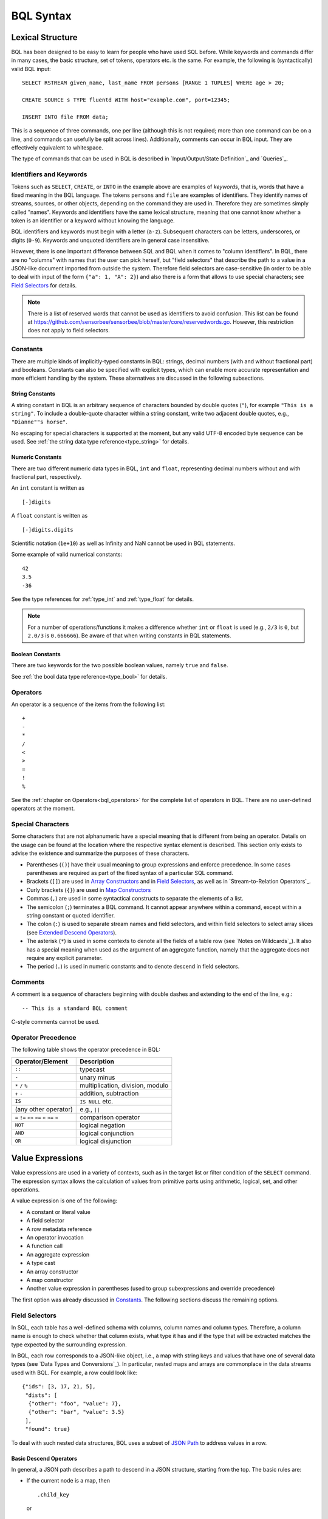 **********
BQL Syntax
**********

Lexical Structure
=================

BQL has been designed to be easy to learn for people who have used SQL before.
While keywords and commands differ in many cases, the basic structure, set of tokens, operators etc. is the same.
For example, the following is (syntactically) valid BQL input::

    SELECT RSTREAM given_name, last_name FROM persons [RANGE 1 TUPLES] WHERE age > 20;

    CREATE SOURCE s TYPE fluentd WITH host="example.com", port=12345;

    INSERT INTO file FROM data;

This is a sequence of three commands, one per line (although this is not required; more than one command can be on a line, and commands can usefully be split across lines).
Additionally, comments can occur in BQL input.
They are effectively equivalent to whitespace.

The type of commands that can be used in BQL is described in `Input/Output/State Definition`_ and `Queries`_.


Identifiers and Keywords
------------------------

Tokens such as ``SELECT``, ``CREATE``, or ``INTO`` in the example above are examples of *keywords*, that is, words that have a fixed meaning in the BQL language.
The tokens ``persons`` and ``file`` are examples of identifiers.
They identify names of streams, sources, or other objects, depending on the command they are used in.
Therefore they are sometimes simply called "names".
Keywords and identifiers have the same lexical structure, meaning that one cannot know whether a token is an identifier or a keyword without knowing the language.

BQL identifiers and keywords must begin with a letter (``a-z``).
Subsequent characters can be letters, underscores, or digits (``0-9``).
Keywords and unquoted identifiers are in general case insensitive.

However, there is one important difference between SQL and BQL when it comes to "column identifiers".
In BQL, there are no "columns" with names that the user can pick herself, but "field selectors" that describe the path to a value in a JSON-like document imported from outside the system.
Therefore field selectors are case-sensitive (in order to be able to deal with input of the form ``{"a": 1, "A": 2}``) and also there is a form that allows to use special characters; see `Field Selectors`_ for details.

.. note::

   There is a list of reserved words that cannot be used as identifiers to avoid confusion.
   This list can be found at `<https://github.com/sensorbee/sensorbee/blob/master/core/reservedwords.go>`_.
   However, this restriction does not apply to field selectors.


Constants
---------

There are multiple kinds of implicitly-typed constants in BQL: strings, decimal numbers (with and without fractional part) and booleans.
Constants can also be specified with explicit types, which can enable more accurate representation and more efficient handling by the system.
These alternatives are discussed in the following subsections.


String Constants
^^^^^^^^^^^^^^^^
A string constant in BQL is an arbitrary sequence of characters bounded by double quotes (``"``), for example ``"This is a string"``.
To include a double-quote character within a string constant, write two adjacent double quotes, e.g., ``"Dianne""s horse"``.

No escaping for special characters is supported at the moment, but any valid UTF-8 encoded byte sequence can be used.
See :ref:`the string data type reference<type_string>` for details.


Numeric Constants
^^^^^^^^^^^^^^^^^

There are two different numeric data types in BQL, ``int`` and ``float``, representing decimal numbers without and with fractional part, respectively.

An ``int`` constant is written as

::

    [-]digits

A ``float`` constant is written as

::

    [-]digits.digits

Scientific notation (``1e+10``) as well as Infinity and NaN cannot be used in BQL statements.

Some example of valid numerical constants::

    42
    3.5
    -36

See the type references for :ref:`type_int` and :ref:`type_float` for details.

.. note::

   For a number of operations/functions it makes a difference whether ``int`` or ``float`` is used (e.g., ``2/3`` is ``0``, but ``2.0/3`` is ``0.666666``).
   Be aware of that when writing constants in BQL statements.


Boolean Constants
^^^^^^^^^^^^^^^^^

There are two keywords for the two possible boolean values, namely ``true`` and ``false``.

See :ref:`the bool data type reference<type_bool>` for details.


Operators
---------

An operator is a sequence of the items from the following list::

    +
    -
    *
    /
    <
    >
    =
    !
    %

See the :ref:`chapter on Operators<bql_operators>` for the complete list of operators in BQL.
There are no user-defined operators at the moment.


Special Characters
------------------

Some characters that are not alphanumeric have a special meaning that is different from being an operator.
Details on the usage can be found at the location where the respective syntax element is described.
This section only exists to advise the existence and summarize the purposes of these characters.

- Parentheses (``()``) have their usual meaning to group expressions and enforce precedence.
  In some cases parentheses are required as part of the fixed syntax of a particular SQL command.
- Brackets (``[]``) are used in `Array Constructors`_ and in `Field Selectors`_, as well as in `Stream-to-Relation Operators`_.
- Curly brackets (``{}``) are used in `Map Constructors`_
- Commas (``,``) are used in some syntactical constructs to separate the elements of a list.
- The semicolon (``;``) terminates a BQL command.
  It cannot appear anywhere within a command, except within a string constant or quoted identifier.
- The colon (``:``) is used to separate stream names and field selectors, and within field selectors to select array slices (see `Extended Descend Operators`_).
- The asterisk (``*``) is used in some contexts to denote all the fields of a table row (see `Notes on Wildcards`_).
  It also has a special meaning when used as the argument of an aggregate function, namely that the aggregate does not require any explicit parameter.
- The period (``.``) is used in numeric constants and to denote descend in field selectors.


Comments
--------

A comment is a sequence of characters beginning with double dashes and extending to the end of the line, e.g.::

    -- This is a standard BQL comment

C-style comments cannot be used.


Operator Precedence
-------------------

The following table shows the operator precedence in BQL:

=============================================  =========================================
Operator/Element                               Description
=============================================  =========================================
``::``                                         typecast
``-``                                          unary minus
``*`` ``/`` ``%``                              multiplication, division, modulo
``+`` ``-``                                    addition, subtraction
``IS``                                         ``IS NULL`` etc.
(any other operator)                           e.g., ``||``
``=`` ``!=`` ``<>`` ``<=`` ``<`` ``>=`` ``>``  comparison operator
``NOT``                                        logical negation
``AND``                                        logical conjunction
``OR``                                         logical disjunction
=============================================  =========================================


Value Expressions
=================

Value expressions are used in a variety of contexts, such as in the target list or filter condition of the ``SELECT`` command.
The expression syntax allows the calculation of values from primitive parts using arithmetic, logical, set, and other operations.

A value expression is one of the following:

- A constant or literal value
- A field selector
- A row metadata reference
- An operator invocation
- A function call
- An aggregate expression
- A type cast
- An array constructor
- A map constructor
- Another value expression in parentheses (used to group subexpressions and override precedence)

The first option was already discussed in `Constants`_.
The following sections discuss the remaining options.


Field Selectors
---------------

In SQL, each table has a well-defined schema with columns, column names and column types.
Therefore, a column name is enough to check whether that column exists, what type it has and if the type that will be extracted matches the type expected by the surrounding expression.

In BQL, each row corresponds to a JSON-like object, i.e., a map with string keys and values that have one of several data types (see `Data Types and Conversions`_).
In particular, nested maps and arrays are commonplace in the data streams used with BQL.
For example, a row could look like::

    {"ids": [3, 17, 21, 5],
     "dists": [
      {"other": "foo", "value": 7},
      {"other": "bar", "value": 3.5}
     ],
     "found": true}

To deal with such nested data structures, BQL uses a subset of `JSON Path <http://goessner.net/articles/JsonPath/>`_ to address values in a row.

Basic Descend Operators
^^^^^^^^^^^^^^^^^^^^^^^

In general, a JSON path describes a path to descend in a JSON structure, starting from the top.
The basic rules are:

- If the current node is a map, then

  ::

      .child_key

  or

  ::

      ["child_key"]

  mean "descend to the child node with the key ``child_key``".
  The second form must be used if the key name has a non-identifier shape (e.g., contains spaces, dots, brackets or similar).
  It is an error if the current node is not a map.
  It is an error if the current node does not have such a child node.
- If the current node is an array, then

  ::

      [k]

  means "descend to the (zero-based) :math:`k`-th element in the array".
  Negative indices count from end end of the array (as in Python).
  It is an error if the current node is not an array.
  It is an error if the given index is out of bounds.

The first element of a JSON Path must always be a "map access" component (since the document is always a map) and the leading dot must be omitted.

For example, ``ids[1]`` in the document given above would return ``17``, ``dists[-2].other`` would return ``foo`` and just ``dists`` would return the array ``[{"other": "foo", "value": 7}, {"other": "bar", "value": 3.5}]``.

Extended Descend Operators
^^^^^^^^^^^^^^^^^^^^^^^^^^

There is limited support for array slicing and recursive descend:

- If the current node is a map or an array, then

  ::

      ..child_key

  returns an array of all values below the current node that have the key ``child_key``.
  However, if a node with key ``child_key`` has been found, it will be returned as is, even if it may possibly itself contain that key again.

  This selector cannot be used as the first component of a JSON Path.
  It is an error if the current node is not a map or an array.
  It is *not* an error if there is no child element with the given key.
- If the current node is an array, then

  ::

      [start:end]

  returns an array of all values with the indexes in the range :math:`[\text{start}, \text{end}-1]`.
  One or both of ``start`` and ``end`` can be omitted, meaning "from the first element" and "until the last element", respectively.

  ::

      [start:end:step]

  returns an array of all elements with the indexes :math:`[\text{start}, \text{start}+\text{step}, \text{start}+2\cdot\text{step}, \cdot\cdot\cdot, \text{end}-1]` if ``step`` is positive, or :math:`[\text{start}, \text{start}-\text{step}, \text{start}-2\cdot\text{step}, \cdot\cdot\cdot, \text{end}+1]` if it is negative.
  (This description is only true for positive indices, but in fact also negative indices can be used, again counting from the end of the array.)
  In general, the behavior has been implemented to be very close to Python's list slicing.

  These selectors cannot be used as the first component of a JSON Path.
  It is an error if it can be decided independent of the input data that the specified values do not make sense (e.g., ``step`` is 0, or ``end`` is larger than ``start`` but ``step`` is negative), but slices that will always be empty (e.g., ``[2:2]``) are valid.
  Also, if it depends on the input data whether a slice specification is valid or not (e.g., ``[4:-4]``) it is not an error, but an empty array is returned.
- If the slicing or recursive descend operators are followed by ordinary JSON Path operators as described before, their meaning changes to "... for every element in the array".
  For example, ``list[1:3].foo`` has the same result as ``[list[1].foo, list[2].foo, list[3].foo]`` (except that the latter would fail if ``list`` is not long enough) or a Python list comprehension such as ``[x.foo for x in list[1:3]]``.
  However, it is not possible to chain multiple list-returning operators: ``list[1:3]..foo`` or ``foo..bar..hoge`` are invalid.

Examples
^^^^^^^^

Given the input data

::

    {
        "foo": [
            {"hoge": [
                {"a": 1, "b": 2},
                {"a": 3, "b": 4} ],
             "bar": 5},
            {"hoge": [
                {"a": 5, "b": 6},
                {"a": 7, "b": 8} ],
             "bar": 2},
            {"hoge": [
                {"a": 9, "b": 10} ],
             "bar": 8}
        ],
        "nantoka": {"x": "y"}
    }

the following table is supposed to illustrate the effect of various JSON Path expressions.

=================================  ================
 Path                               Result
=================================  ================
``nantoka``                        ``{"x": "y"}``
``nantoka.x``                      ``"y"``
``nantoka["x"]``                   ``"y"``
``foo[0].bar``                     ``5``
``foo[0].hoge[-1].a``              ``3``
``["foo"][0]["hoge"][-1]["a"]``    ``3``
``foo[1:2].bar``                   ``[2, 8]``
``foo..bar``                       ``[5, 2, 8]``
``foo..hoge[0].b``                 ``[2, 6, 10]``
=================================  ================


Row Metadata References
-----------------------

Metadata is the data that is attached to a tuple but which cannot be accessed as part of the normal row data.
At the moment, the only metadata that can be accessed from within BQL is a tuple's system timestamp (the time that was set by the source that created it).
This timestamp can be accessed using the ``ts()`` function.
If multiple streams are joined, a stream prefix is required to identify the input tuple that is referred to, i.e.,

::

     stream_name:ts()


Operator Invocations
--------------------

There are three possible syntaxes for an operator invocation::

    expression  operator  expression

    operator  expression

    expression  operator

See the section :ref:`bql_operators` for details.


Function Calls
--------------

The syntax for a function call is the name of a function, followed by its argument list enclosed in parentheses::

    function_name([expression [, expression ... ]])

For example, the following computes the square root of 2::

    sqrt(2);

The list of built-in functions is described in section `Functions`_.

.. _bql_syntax_aggregates:

Aggregate Expressions
---------------------

An aggregate expression represents the application of an aggregate function across the rows selected by a query.
An aggregate function reduces multiple inputs to a single output value, such as the sum or average of the inputs.
The syntax of an aggregate expression is the following::

    function_name(expression [, ... ] [ order_by_clause ])

where ``function_name`` is a previously defined aggregate and expression is any value expression that does not itself contain an aggregate expression.
The optional ``order_by_clause`` is described below.

In BQL, aggregate functions can take aggregate and non-aggregate parameters.
For example, the ``string_agg`` function can be called like

::

    string_agg(name, ", ")

to return a comma-separated list of all names in the respective group.
However, the second parameter is not an aggregation parameter, so for a statement like

::

    SELECT RSTREAM string_agg(name, sep) FROM ...

``sep`` must be mentioned in the ``GROUP BY`` clause.

For many aggregate functions (e.g., ``sum`` or ``avg``), the order of items in the group does not matter.
However, for other functions (e.g., ``string_agg``) the user has certain expectations with respect to the order that items should be fed into the aggregate function.
In this case, the ``order_by_clause`` with the syntax

::

    ORDER BY expression [ASC | DESC] [ , expression [ASC | DESC] ... ]

can be used.
The rows that are fed into the aggregate function are sorted by the values of the given expression in ascending (default) or descending mode.
For example,

::

    string_agg(first_name || " " || last_name, "," ORDER BY last_name)

will create a comma-separated list of names, ordered ascending by the last name.

See `Aggregate Functions`_ for a list of built-in aggregate functions.


Type Casts
----------

A type cast specifies a conversion from one data type to another.
BQL accepts two equivalent syntaxes for type casts::

    CAST(expression AS type)
    expression::type

When a cast is applied to a value expression, it represents a run-time type conversion.
The cast will succeed only if a suitable type conversion operation has been defined, see `Conversions`_.



Array Constructors
------------------

An array constructor is an expression that builds an array value using values for its member elements.
A simple array constructor consists of a left square bracket ``[``, a list of expressions (separated by commas) for the array element values, and finally a right square bracket ``]``.
For example::

    SELECT RSTREAM [7, 2 * stream:a, true, "blue"] FROM ...

Each element of the array can have a different type.
In particular, the wildcard is also allowed as an expression and will include the whole current row as an array element.

.. note::

   Single-element arrays of strings could also be interpreted as JSON Paths and are therefore required to have a trailing comma after their only element: ``["foo",]``


Map Constructors
----------------

A map constructor is an expression that builds a map value using string keys and arbitrary values for its member elements.
A simple map constructor consists of a left curly bracket ``{``, a list of ``"key": value`` pairs (separated by commas) for the map elements, and finally a right curly bracket ``}``.
For example::

    SELECT RSTREAM {"a_const": 7, "prod": 2 * stream:a} FROM ...

The keys must be string literals (i.e., they can not be computed expressions); in particular they must be written using double quotes.
The values can be arbitrary expressions, including a wildcard.


Expression Evaluation Rules
---------------------------

The order of evaluation of subexpressions is not defined.
In particular, the inputs of an operator or function are not necessarily evaluated left-to-right or in any other fixed order.

Furthermore, if the result of an expression can be determined by evaluating only some parts of it, then other subexpressions might not be evaluated at all.
For instance, if one wrote::

    true OR somefunc()

then ``somefunc()`` would (probably) not be called at all.
The same would be the case if one wrote::

    somefunc() OR true

Note that this is *not* the same as the left-to-right "short-circuiting" of Boolean operators that is found in some programming languages.


Calling Functions
=================

BQL allows functions to be called using only the positional notation.
In positional notation, a function call is written with its argument values in the same order as they are defined in the function declaration.
Therefore, while some parameters of a function can be optional, these parameters can only be omitted *at the end* of the parameter list.

For example,

::

    log(100)
    log(100, 2)

are both valid function calls computing the logarithm of a function.
The first one uses the default value 10 for the logarithm base, the second one uses the given value 2.

